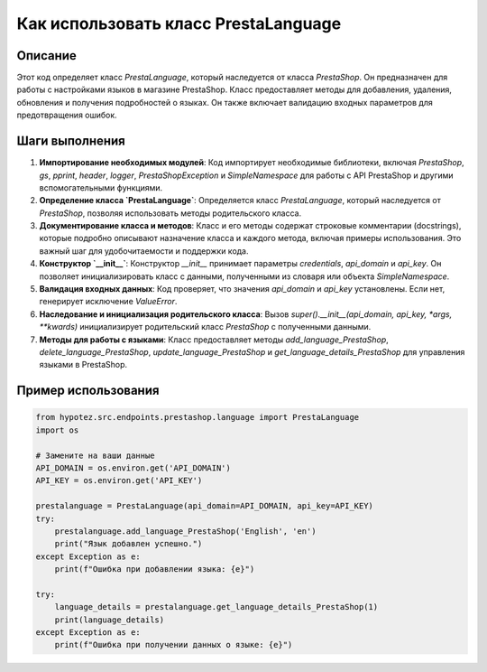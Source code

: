 Как использовать класс PrestaLanguage
========================================================================================

Описание
-------------------------
Этот код определяет класс `PrestaLanguage`, который наследуется от класса `PrestaShop`.  Он предназначен для работы с настройками языков в магазине PrestaShop.  Класс предоставляет методы для добавления, удаления, обновления и получения подробностей о языках. Он также включает валидацию входных параметров для предотвращения ошибок.

Шаги выполнения
-------------------------
1. **Импортирование необходимых модулей**:  Код импортирует необходимые библиотеки, включая `PrestaShop`, `gs`, `pprint`, `header`, `logger`, `PrestaShopException` и `SimpleNamespace` для работы с API PrestaShop и другими вспомогательными функциями.

2. **Определение класса `PrestaLanguage`**: Определяется класс `PrestaLanguage`, который наследуется от `PrestaShop`,  позволяя использовать методы родительского класса.

3. **Документирование класса и методов**: Класс и его методы содержат строковые комментарии (docstrings), которые подробно описывают назначение класса и каждого метода, включая примеры использования. Это важный шаг для удобочитаемости и поддержки кода.

4. **Конструктор `__init__`**: Конструктор `__init__` принимает параметры `credentials`, `api_domain` и `api_key`. Он позволяет инициализировать класс с данными, полученными из словаря или объекта `SimpleNamespace`.

5. **Валидация входных данных**:  Код проверяет, что значения `api_domain` и `api_key`  установлены. Если нет, генерирует исключение `ValueError`.

6. **Наследование и инициализация родительского класса**:  Вызов `super().__init__(api_domain, api_key, *args, **kwards)` инициализирует родительский класс `PrestaShop` с полученными данными.

7. **Методы для работы с языками**: Класс предоставляет методы `add_language_PrestaShop`, `delete_language_PrestaShop`, `update_language_PrestaShop` и `get_language_details_PrestaShop` для управления языками в PrestaShop.


Пример использования
-------------------------
.. code-block:: python

    from hypotez.src.endpoints.prestashop.language import PrestaLanguage
    import os

    # Замените на ваши данные
    API_DOMAIN = os.environ.get('API_DOMAIN')
    API_KEY = os.environ.get('API_KEY')

    prestalanguage = PrestaLanguage(api_domain=API_DOMAIN, api_key=API_KEY)
    try:
        prestalanguage.add_language_PrestaShop('English', 'en')
        print("Язык добавлен успешно.")
    except Exception as e:
        print(f"Ошибка при добавлении языка: {e}")
    
    try:
        language_details = prestalanguage.get_language_details_PrestaShop(1)
        print(language_details)
    except Exception as e:
        print(f"Ошибка при получении данных о языке: {e}")